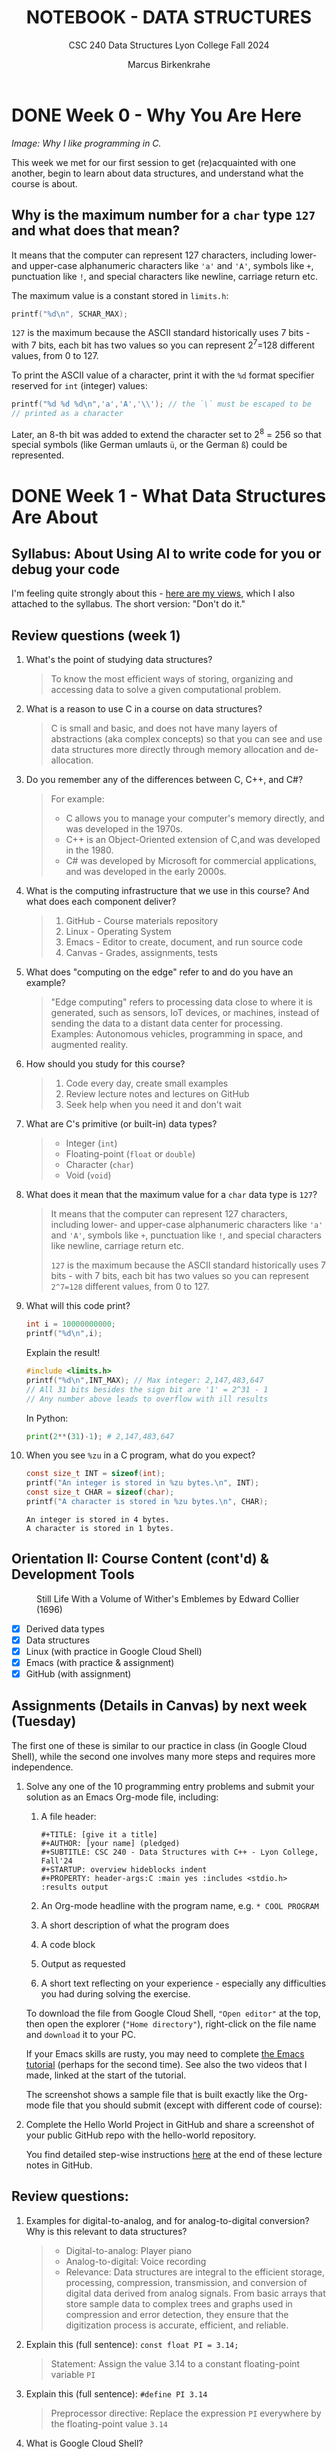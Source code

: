 #+TITLE: NOTEBOOK - DATA STRUCTURES
#+AUTHOR: Marcus Birkenkrahe
#+SUBTITLE: CSC 240 Data Structures Lyon College Fall 2024
#+STARTUP: overview hideblocks indent entitiespretty:
#+PROPERTY: header-args:C :main yes :includes <stdio.h> <stdlib.h> :results output :exports both
* DONE Week 0 - Why You Are Here
#+attr_html: :width 500px:
[[../img/manga1.png]]

/Image: Why I like programming in C./

This week we met for our first session to get (re)acquainted with one
another, begin to learn about data structures, and understand what the
course is about.

** Why is the maximum number for a =char= type =127= and what does that mean?

It means that the computer can represent 127 characters, including
lower- and upper-case alphanumeric characters like ='a'= and ='A'=,
symbols like =+=, punctuation like =!=, and special characters like
newline, carriage return etc.

The maximum value is a constant stored in =limits.h=:
#+begin_src C :includes <float.h> <limits.h> <stdio.h>
  printf("%d\n", SCHAR_MAX);
#+end_src

#+RESULTS:
: 127

=127= is the maximum because the ASCII standard historically uses 7
bits - with 7 bits, each bit has two values so you can represent
2^7=128 different values, from 0 to 127.

To print the ASCII value of a character, print it with the =%d= format
specifier reserved for =int= (integer) values:
#+begin_src C :main yes :includes <stdio.h>
  printf("%d %d %d\n",'a','A','\\'); // the `\` must be escaped to be
  // printed as a character
#+end_src

#+RESULTS:
: 97 65 64

Later, an 8-th bit was added to extend the character set to 2^8 = 256
so that special symbols (like German umlauts =ü=, or the German =ß=) could
be represented.

* DONE Week 1 - What Data Structures Are About
#+attr_html: :width 500px:
[[../img/manga2.png]]

** Syllabus: About Using AI to write code for you or debug your code

I'm feeling quite strongly about this - [[https://github.com/birkenkrahe/org/blob/master/fall24/UsingAItoCode.org][here are my views]], which I
also attached to the syllabus. The short version: "Don't do it."

** Review questions (week 1)

1. What's the point of studying data structures?
   #+begin_quote
   To know the most efficient ways of storing, organizing and
   accessing data to solve a given computational problem.
   #+end_quote
2. What is a reason to use C in a course on data structures?
   #+begin_quote
   C is small and basic, and does not have many layers of abstractions
   (aka complex concepts) so that you can see and use data structures
   more directly through memory allocation and de-allocation.
   #+end_quote
3. Do you remember any of the differences between C, C++, and C#?
   #+begin_quote
   For example:
   - C allows you to manage your computer's memory directly, and was
     developed in the 1970s.
   - C++ is an Object-Oriented extension of C,and was developed in
     the 1980.
   - C# was developed by Microsoft for commercial applications, and
     was developed in the early 2000s.
   #+end_quote
4. What is the computing infrastructure that we use in this course?
   And what does each component deliver?
   #+begin_quote
   1. GitHub - Course materials repository
   2. Linux - Operating System
   3. Emacs - Editor to create, document, and run source code
   4. Canvas - Grades, assignments, tests
   #+end_quote
5. What does "computing on the edge" refer to and do you have an
   example?
   #+begin_quote
   "Edge computing" refers to processing data close to where it is
   generated, such as sensors, IoT devices, or machines, instead of
   sending the data to a distant data center for processing. Examples:
   Autonomous vehicles, programming in space, and augmented reality.
   #+end_quote
6. How should you study for this course?
   #+begin_quote
   1) Code every day, create small examples
   2) Review lecture notes and lectures on GitHub
   3) Seek help when you need it and don't wait
   #+end_quote
7. What are C's primitive (or built-in) data types?
   #+begin_quote
   - Integer (=int=)
   - Floating-point (=float= or =double=)
   - Character (=char=)
   - Void (=void=)
   #+end_quote
8. What does it mean that the maximum value for a =char= data type is =127=?
   #+begin_quote
   It means that the computer can represent 127 characters, including
   lower- and upper-case alphanumeric characters like ='a'= and ='A'=,
   symbols like =+=, punctuation like =!=, and special characters like
   newline, carriage return etc.

   =127= is the maximum because the ASCII standard historically uses 7
   bits - with 7 bits, each bit has two values so you can represent
   =2^7=128= different values, from 0 to 127.
   #+end_quote
9. What will this code print?
   #+begin_src C
     int i = 10000000000;
     printf("%d\n",i);
   #+end_src
   Explain the result!
   #+begin_src C
     #include <limits.h>
     printf("%d\n",INT_MAX); // Max integer: 2,147,483,647
     // All 31 bits besides the sign bit are '1' = 2^31 - 1
     // Any number above leads to overflow with ill results
   #+end_src
   In Python:
   #+begin_src python :results output :session *Python* :python python3 :exports both
     print(2**(31)-1); # 2,147,483,647
   #+end_src
10. When you see =%zu= in a C program, what do you expect?
    #+begin_src C
      const size_t INT = sizeof(int);
      printf("An integer is stored in %zu bytes.\n", INT);
      const size_t CHAR = sizeof(char);
      printf("A character is stored in %zu bytes.\n", CHAR);
    #+end_src

    #+RESULTS:
    : An integer is stored in 4 bytes.
    : A character is stored in 1 bytes.

** Orientation II: Course Content (cont'd) & Development Tools
#+attr_html: :width 600px:
#+CAPTION: Still Life With a Volume of Wither's Emblemes by Edward Collier (1696)
[[../img/tools.png]]

- [X] Derived data types
- [X] Data structures
- [X] Linux (with practice in Google Cloud Shell)
- [X] Emacs (with practice & assignment)
- [X] GitHub (with assignment)

** Assignments (Details in Canvas) by next week (Tuesday)

The first one of these is similar to our practice in class (in Google
Cloud Shell), while the second one involves many more steps and
requires more independence.

1. Solve any one of the 10 programming entry problems and submit your
   solution as an Emacs Org-mode file, including:
   1) A file header:
      #+begin_example
      #+TITLE: [give it a title]
      #+AUTHOR: [your name] (pledged)
      #+SUBTITLE: CSC 240 - Data Structures with C++ - Lyon College, Fall'24
      #+STARTUP: overview hideblocks indent
      #+PROPERTY: header-args:C :main yes :includes <stdio.h> :results output
      #+end_example
   2) An Org-mode headline with the program name, e.g. =* COOL PROGRAM=
   3) A short description of what the program does
   4) A code block
   5) Output as requested
   6) A short text reflecting on your experience - especially any
      difficulties you had during solving the exercise.

   To download the file from Google Cloud Shell, ="Open editor"= at the
   top, then open the explorer (="Home directory"=), right-click on the
   file name and =download= it to your PC.

   If your Emacs skills are rusty, you may need to complete [[https://tinyurl.com/emacs-tutor2][the Emacs
   tutorial]] (perhaps for the second time). See also the two videos
   that I made, linked at the start of the tutorial.

   The screenshot shows a sample file that is built exactly like the
   Org-mode file that you should submit (except with different code of
   course):
   #+attr_html: :width 600px:
   [[../img/sample.png]]

2. Complete the Hello World Project in GitHub and share a screenshot
   of your public GitHub repo with the hello-world repository.

   You find detailed step-wise instructions [[https://github.com/birkenkrahe/alg1/blob/main/org/0_overview.org#github-hello-world-exercise][here]] at the end of these
   lecture notes in GitHub.

** Review questions:

1. Examples for digital-to-analog, and for analog-to-digital
   conversion? Why is this relevant to data structures?
   #+begin_quote
   - Digital-to-analog: Player piano
   - Analog-to-digital: Voice recording
   - Relevance: Data structures are integral to the efficient storage,
     processing, compression, transmission, and conversion of digital
     data derived from analog signals. From basic arrays that store
     sample data to complex trees and graphs used in compression and
     error detection, they ensure that the digitization process is
     accurate, efficient, and reliable.
   #+end_quote
2. Explain this (full sentence): =const float PI = 3.14;=
   #+begin_quote
   Statement: Assign the value 3.14 to a constant floating-point
   variable =PI=
   #+end_quote
3. Explain this (full sentence): =#define PI 3.14=
   #+begin_quote
   Preprocessor directive: Replace the expression =PI= everywhere by the
   floating-point value =3.14=
   #+end_quote
4. What is Google Cloud Shell?
   #+begin_quote
   Google Cloud Shell is a command-line application that gives you
   access to a virtual Ubuntu 22.04 LTS Linux distribution.
   #+end_quote
5. What does the =gdb= debugger allow you to do?
   #+begin_quote
   The =gdb= program allows you to step through your program as it runs,
   and get information about variables and functions.
   #+end_quote
6. What do you need to do to use =gdb=?
   #+begin_quote
   You need to compile the source code with =gcc= and the =-g= flag, for
   example: =gcc main.c -o main -g= generates a debuggable executable
   =main=. Now you can start the debugger with =gdb main=.
   #+end_quote

** Introduction to Data Structures (Lecture) I (handout)

* DONE Week 2 - The Concert in the Egg Begins
#+attr_html: :width 600px:
#+caption: The Concert in the Egg ca. 1550 AD
[[../img/TheConcertInTheEgg.jpg]]

See on [[https://youtu.be/vfUAs7YbxlE?si=Rbw8egV_s_XQ6DGP][YouTube]]: The music in the painting, "Toutes les nuits que sans
vous je me couche" (Every night that I go to bed without you) by
Thomas Crecquillan (1549).

- [X] Setup: Linux server
- [X] Review: Intro to data structures
- [X] Array basics
- [ ] Quiz 2 is live (some missed Quiz 1)
- [ ] Graded: first two assignments
- [ ] Shared: sample solutions [[https://github.com/birkenkrahe/alg1/blob/main/org/alg1_entry_code_solutions.org][for C++]] and [[https://github.com/birkenkrahe/alg1/blob/main/org/alg1_entry_code_solutions_C.org][for C]]
- [ ] Review: Array basics (with practice)
- [ ] Array as data structure (code along lecture)

** Linux server has arrived

- You should have received your VM server address and password

- Start "Remote Desktop Protocol" on your (Windows) PC

- Enter the server name (e.g. =cslinux01.lyon.edu=) => =Connect=

- Login the =Xorg= session with username =firstname.lastname=, pw

- *Do not shut down or log out of the VM but only close the window*

- Currently access only from Lyon 104 but other subnets will be added.

- IT will give me admin access and set VMs to auto-boot soon.

** Review: Introduction to Data Structures I

1) Define "data structure"
   #+begin_quote
   A data structures is a way of organizing and storing data in a
   computer using a programming language.
   #+end_quote
2) Do different programming languages have different data structures?
   #+begin_quote
   Yes, different programming languages have different data
   structures. Some are built in, others have to be user-defined.
   #+end_quote
3) Name at least three different data structures!
   #+begin_quote
   1. Arrays, vectors, matrices
   2. Lists, Dictionaries
   3. Structures, classes
   4. Enumerations, strings
   5. Data frames, tables
   #+end_quote
4) Define "algorithm".
   #+begin_quote
   A step-by-step procedure to solve a problem with or without a
   computer, for example searching, sorting, printing.
   #+end_quote
5) What is the most common data structure in C, Python, R?
   #+begin_quote
   1. C: array
   2. Python: list
   3. R: vector
   #+end_quote

** Introduction to Data Structures (Lecture) II
** Array basics (review)
** On the Programming Assignments
#+attr_html: :width 400px:
#+caption: Portrait de femme au col d'hermine (Olga) - Picasso (1923)
[[../img/picasso.png]]

- This term, I am implementing a new rubric for grading your
  programming assignments. Check it out in the syllabus.

- The core message: complete the assignments on time and to the letter
  to get 100% of the points. Don't, and you lose points.

- For this first assignment, you can fix your mistakes and resubmit
  for full points. Only a handful completed all of the simple tasks.

- Make sure to read the full assignment and satisfy it to the
  letter. In this case, there was a complete sample solution available
  ([[https://github.com/birkenkrahe/alg1/blob/main/org/sample.org][GitHub or raw org]]), and all you had to do was imitate it.

** Review: Intro to data structures / array basics

We'll combine this review with some light coding. Useful also for the
2nd quiz where I've used some of these examples.

- Create an .org file
- Add at the top:
  #+begin_example
  #+property: header-args:C :main yes :includes <stdio.h> :results output
  #+end_example
- Run this line with C-c C-c
- Test it by creating a code block with: <s <TAB>
- In the code block write =printf("Hello, beautiful!");=
- Run this thing: C-c C-c


1. What distinguishes the choice of different data structures?
   #+begin_quote
   - Performance (speed, for example when searching through data)
   - Standardization (adherence to coding and data standards)
   - Portability (ability to run code anywhere)
   #+end_quote

2. You declare an array =A= in =main=. Where is this array stored in
   memory?
   #+begin_quote
   In the stack, because it is a local variable that disappears as
   soon as the =main= function is finished (when =return 0= is reached).
   #+end_quote
   Code example:
   #+begin_src C
     int main(void)
     {
       int A[5]; // array declaration
       return 0;
     }
   #+end_src

   #+RESULTS:

3. Which parts of the memory are read-only?
   #+begin_quote
   The memory sections for =const= "variables", and for machine code.
   #+end_quote
   Code example:
   #+begin_src C :results none
     const float pi = 3.1459; // stored in read-only memory
     pi++;  // pi = pi + 1 - generates error
   #+end_src

4. What is the memory "heap"?
   #+begin_quote
   The heap is memory reserved for "dynamically allocated" variables -
   variables whose memory is determined during run-time rather than
   compile-time. Such memory is allocated using the =malloc= function.
   #+end_quote
   Code example:
   #+begin_src C :includes <stdlib.h> :results none

     int *A = (int*)malloc(5 * sizeof(int)); // Allocate memory for 5 integers
     // You can now assign values to A[0] through A[4]
     free(A); // Free the allocated memory

   #+end_src

5. What are the stages of solving a computational problem?
   #+begin_quote
   1) Understanding the problem
   2) Identify solution (pseudocode)
   3) Identify data structures
   4) Implement solution
   5) Check solution (rinse & repeat if necessary)
   #+end_quote

6. Define "Abstract Data Type" and give at least one example
   #+begin_quote
   An abstract data type is a data structure together with basic
   operations (creation, deletion, insertion, extraction etc.)

   Examples:
   1) user-defined classes (=dog=), methods =doTricks=, =sleep=
   2) built-in arrays with element insertion, extraction
   3) linked lists with item insertion, removal
   #+end_quote

7. How would you declare and initialize an integer array of five
   elements with zero?
   #+begin_src C
     // Explicit initialization
     int A[5]; A[0]=A[1]=A[2]=A[3]=A[4]=0;
     // Implicit initialization
     int B[5] = {0};
     // Loop initialization
     int i; int C[5];
     for (i = 0; i < 5; i++)
       C[i] = 0;
     // Check results
     int j;
     for (j=0;j<5;j++) {
       printf("A[%d]: %d ", j, A[j]);
       printf("B[%d]: %d ", j, B[j]);
       printf("C[%d]: %d \n", j, C[j]);
      }
   #+end_src

   #+RESULTS:
   : A[0]: 0 B[0]: 0 C[0]: 0
   : A[1]: 0 B[1]: 0 C[1]: 0
   : A[2]: 0 B[2]: 0 C[2]: 0
   : A[3]: 0 B[3]: 0 C[3]: 0
   : A[4]: 0 B[4]: 0 C[4]: 0

8. What do you get when you print undeclared array elements?
   #+begin_quote
   You get 'undefined behavior'. Example: change the upper limit of
   the =Check results= loop from =5= to =10=.
   #+end_quote
   #+begin_src C
     // Explicit initialization
     int A[5]; A[0]=A[1]=A[2]=A[3]=A[4]=0;
     // Implicit initialization
     int B[5] = {0};
     // Loop initialization
     int i; int C[5];
     for (i = 0; i < 5; i++)
       C[i] = 0;
     // Check results
     int j;
     for (j=0;j<7;j++) {
       printf("A[%d]: %d ", j, A[j]);
       printf("B[%d]: %d ", j, B[j]);
       printf("C[%d]: %d \n", j, C[j]);
      }
   #+end_src

   #+RESULTS:
   : A[0]: 0 B[0]: 0 C[0]: 0
   : A[1]: 0 B[1]: 0 C[1]: 0
   : A[2]: 0 B[2]: 0 C[2]: 0
   : A[3]: 0 B[3]: 0 C[3]: 0
   : A[4]: 0 B[4]: 0 C[4]: 0
   : A[5]: 0 B[5]: 0 C[5]: 0
   : A[6]: -1412640919 B[6]: -1075053569 C[6]: -1533928960
9. When is the length of an array determined?
   #+begin_quote
   When the length of an array is determined depends on type of array:
   if it is a regular array, it is determined at compile time and
   cannot be changed when the program is run. If it is a
   variable-length array, or if it is a dynamically allocated array,
   its length is determined when the program is run ("at run-time").
   #+end_quote

10. When would it be useful to determine the length of an array when
    the program is running?
    #+begin_quote
    For example when the size of the data is user-driven: if a user
    specifies how many numbers they want to input, the array size must
    be determined based on their input.
    #+end_quote
    Code example for a variable-length based array:
    #+begin_src C :tangle main.c

      int n; // user-defined array length
      scanf("%d",&n); // get the length n from keyboard
      int A[n]; // Variable-Length Array
      int i;
      for(i=0;i<n;i++) {
        A[i]=i*i;  // assign value
        printf("%d ",A[i]); // print value
       }
    #+end_src

    #+RESULTS:

    Run tangled source code file:
    #+begin_src bash :results output
      gcc main.c -o main
      echo 10 | ./main
    #+end_src

    #+RESULTS:
    : 0 1 4 9 16 25 36 49 64 81

* DONE Week 3 - Array Basics
#+attr_html: :width 600px:
#+caption: M C Escher (geese)
[[../img/escher1.jpg]]

- [X] Quiz 2 to be completed (Fri 6 Sep)
- [X] Two new programming assignments (Tue 10 Sep)
- [X] If you're stumped - contact me

** Reviewing the Array Basics Review

1. If =A= is an array, what is =&A=?
   #+begin_quote
   If =A= is an array, then =&A= is the address of =A[0]=, the first element
   of =A=.
   #+end_quote
   #+begin_src C
     int A[2] = {100,200}; // declare & initialize array of two elements
     printf("%p\n%p", &A, &A[0]); // print address-of-A and address-of-A[0]
   #+end_src

   #+RESULTS:
   : 0x7ffcd3c67d20
   : 0x7ffcd3c67d20

2. How is the memory of an array organized?
   #+begin_quote
   The memory of an array is contiguous in memory, that is that the
   memory cells that hold array values are placed next to one another
   (this is the basis of *pointer arithmetic*). For a 2-dim array (aka
   matrix), the elements are stored in row-wise fashion.
   #+end_quote
   #+begin_src C
     int A[2][2] = {{1,2},{3,4}};
     printf("%p %p %p %p\n",       // print addresses as hexadecimals
            &A[0][0], &A[0][1],
            &A[1][0], &A[1][1]);
     printf("%d %d %d %d\n",       // print addresses as decimals
            &A[0][0], &A[0][1],
            &A[1][0], &A[1][1]);
   #+end_src

3. What's pointer arithmetic?
   #+begin_quote
   Arithmetic with memory positions. If =p= is an integer pointer, then
   =*(p + 1)= moves the pointer =p= by =1= integer (4 bytes), e.g. from
   memory position 100 to 104, because =sizeof(int)= is 4 bytes.
   #+end_quote

4. What's a variable-length array?
   #+begin_quote
   An array whose length is determined at run-time. It cannot be
   initialized in the source code, only declared, and its length comes
   from the user when the program runs.
   #+end_quote

5. What does =:main no= mean as a header argument?
   #+begin_quote
   It does not add =int main(void) { ... return 0; }= to the source
   code.
   #+end_quote

6. What does =:includes <limits.h>= mean as a header argument?
   #+begin_quote
   It adds =#include <limits.h>= to the C source code at the top.
   #+end_quote

7. In Linux, how can you find out how much memory is available?
   #+begin_src bash :results output :exports both
     free -h  # give me the free memory for humans
   #+end_src

   #+RESULTS:
   :                total        used        free      shared  buff/cache   available
   : Mem:           7.5Gi       2.3Gi       756Mi       617Mi       4.5Gi       4.3Gi
   : Swap:          2.0Gi          0B       2.0Gi

8. What is =bash=? What does it do?
   #+begin_quote
   =bash(1)= is a Linux shell program. It allows you to run other
   programs like =gcc= or =echo= or =free=. 'Run X on the shell/in the
   terminal' means 'let =bash= run it'. Some commands, like =cd=
   #+end_quote
   Example:
   #+begin_src bash :results output
     gcc --version
   #+end_src

9. What does "piping input into =main=" mean? Example?
   #+begin_quote
   It's a way of passing output from one program to another
   program. Example: in the command =echo 10 | ./main=, the number 10 is
   passed to a program called =main=. If =main= cannot use the number,
   it is simply ignored by =main=.
   #+end_quote

   An example that only works if you have a =main.c= program that takes
   the number =10= as a keyboard input:
   #+begin_src bash
     gcc main.c -o main
     echo 10 | ./main
   #+end_src

   #+RESULTS:
   : 0 1 4 9 16 25 36 49 64 81

10. What's wrong with this header argument?
    #+begin_example
    #+PROPERTY: header-args:C :main yes :includes <stdio.h> results: output
    #+end_example
    Answer: The =results= argument needs a colon in front of it:
    #+begin_example
  #+PROPERTY: header-args:C :main yes :includes <stdio.h> :results output
  #+end_example


** Arrays as data structures (handout)
#+attr_html: :width 600px:
#+caption: M C Escher (birds)
[[../img/escher.jpg]]

* DONE Week 4 - VLAs, Macros, Arrays
#+attr_html: :width 300px:
#+caption: M C Escher (crystal ball)
[[../img/escher.gif]]

- [X] Emacs tip of the day: creating more than one window (C-x 5 2)
- [X] Video + solution "Sample Array Operations" assignment
- [X] 2 more programming assignments for arrays
- [X] Continue with the "reverse array elements" program ([[file:2_arrays_codealong.org][code along]])
- [X] Quiz 3 is live
- [X] Learn different ways to compile and run a source code file
- [X] Learn Variable-Length Arrays (VLAs) for dynamic allocation
- [X] Learn parameter macros

** Programming assignments and sample solutions

Please let me know how to make these videos better (if you have an
idea, and if you don't, just give me some general feedback).

Use my sample solution to create your own solution if you like and
submit it late for at most 50% of the points, but make sure that you
don't copy and paste but write all code by hand and understand it.

* DONE Week 5 - Diligence and Debugging
#+attr_html: :width 600px:
[[../img/coach.png]]

- [X] Assignment 3 + 4 review
- [X] Assignment 5 preview
- [X] Review (and quiz 4 preview)
- [X] Using the =gdb= debugger
- [X] Three simple practice exercises
- [ ] Functions & Recursion

** Assignment 3 review - A sermon, code, questions, and some answers
#+attr_html: :width 600px:
[[../img/submission3.png]]

For this assignment, I will waive the 50% rule for late
submissions. If you submit a correct version within 1-2 weeks you can
still get full points.

The complete problem & sample solution file is on GitHub:
[[https://tinyurl.com/simple-array-operations-org][tinyurl.com/simple-array-operations-org]] - the video is on YouTube:
http://www.youtube.com/@LiterateProgramming

*** A look at a sad,sad gradebook (snapshot, Sat 14-Sep)
#+attr_html: :height 500px:
[[../img/grades.png]]

**** Data science people: Plot it using R!

#+begin_src R :file ../img/grades.png :session *R* :results file graphics output :exports both
  grades <- c(0.,7.62,30.16,30.16,32.59,45.24,45.56,53.02,
              59.26,62.22,63.17,65.4,76.19,98.33,98.41,98.89)
  hist(grades, xlab="Grades [%]", main="Total grades CSC 240 (14-Sep-2024)");
  abline(v=mean(grades),col="red",lwd=2)
#+end_src

#+RESULTS:
[[file:../img/grades.png]]


*** Did anyone do well?
#+begin_quote
- Only one student (Austin) received a grade for a complete & correct
  submission.
- Everyone else either did not submit (0 points) or received feedback
  and was asked to resubmit within 1-2 weeks for full points.
- If you did not submit (and have no accommodations), you get at most
  50% (so it's worth submitting even if you have very little).
- If you have accommodations, you've got an extra week (you might have
  to remind me).
#+end_quote

*** Why can't we just submit the code?
#+begin_quote
You know the answer: I want you to engage not just with solving the
problem, which is often very simple, but with the infrastructure, with
the class material, and with your own problem solving abilities (or
lack thereof). The raw code is something AI can produce already.

Another reason: Your code is buggy. Do you really mean for me to run
your code, fix your errors, etc. Would that irritate or interest you
if you were me? I believe I can spend my time a lot more useful than
that. Time-wise, checking a submission & fixing & giving feedback
takes no less than 15 minutes, which would be four hours per
programming assignment for this class only, or 8 hours for two weekly
assignment = one whole work day.
#+end_quote


*** What areas of improvement were there this time?

1) Submission contains only the code and some accidental output.

2) The test case, which must be reproduced to the letter, is missing.

3) The reflection comes at the end and appears perfunctory.

4) The solution path is missing (usually at the start).

5) The document contains no structural elements (like headlines).

6) The code shows no indentation, and is hard to read (use C-M-\)

7) The =main= and =include= commands are already in the header but they
   are repeated.

8) The program is missing a header - not explicitly asked for but
   important: do you really want to have to read the code/comments to
   find out what this program does?

9) The shell code block is missing the =:results output= header.

10) Using different loop variables though there is only one type of
    loop (over the elements of the array).

11) The Org-mode file meta data at the top of the file are
    malformatted: for example `#+title` is just text - the keyword is
    =#+title:=, and `#+` on its own achieves nothing.

12) The documentation is not to be hidden after C comments `//` or
    `#+` or in a separate text file but in (ideally ahead of) the
    code.

All of this is perfectly clear in any of my lecture of practice files.


*** What happens if I always submit correct code but don't respect the instructions?
#+begin_quote
You know the answer: If I don't get a resubmission, you will be judged
according to the rubric. Data structures is not an introductory course
for people who want to see if programming is for them. It's a serious,
difficult collection of topics that you need to master on your way
towards becoming a computer or data science *professional*.
#+end_quote

** Which rubric?
#+attr_html: :width 600px:
[[../img/rubric.png]]


*** Is there no other way?
#+begin_quote
Not at Lyon. You can probably create a brilliant career for yourself
studying hard and with great discipline, on your own, with mostly free
resources, spending time rather than money - I've done it myself, but
currently you're on a different path, and why not make the best of it?
#+end_quote


*** What if I just didn't have enough time but wanted to submit what I had?
#+begin_quote
That's perfectly fine if you respond to my feedback within a
reasonable amount of time (1-2 weeks) and resubmit with fixes. I am
easy in that I will still give you full points for applying yourself -
but just trying is no longer enough.
#+end_quote


*** Why do students not respect instructions for submission?

- This is what ChatGPT has to say what the resons could be why some,
  not all students systematically ignore my instructions:
  #+begin_quote

There are several potential reasons why students might systematically
ignore submission instructions:

1. *Lack of Clarity or Understanding*: Students may not fully understand
   the instructions due to unclear language or insufficient
   examples. If instructions are ambiguous or overly complex, students
   may misinterpret them.

2. *Overwhelming Details*: When submission instructions contain too many
   steps or technical details, students may feel overwhelmed and skip
   parts they consider less important.

3. *Lack of Emphasis on Consequences*: If students don't perceive clear
   consequences for failing to follow submission guidelines, they may
   not see the value in adhering to them strictly.

4. *Time Management Issues*: In a rush to meet deadlines, students may
   prioritize completing the task itself over ensuring the submission
   follows the format exactly.

5. *Lack of Familiarity with Tools*: Students unfamiliar with tools like
   Org-mode or Emacs may struggle with those aspects of the submission
   process, especially if they haven’t had enough practice or
   guidance.

6. *Technical Difficulties*: Issues such as trouble with software setup,
   tangling files, or file submission platforms might lead students to
   avoid following the specific instructions.

7. *Perception of Redundancy*: Students may see submission instructions
   as bureaucratic or unnecessary if they believe the core task
   (solving the problem) is more important than the format in which
   it's submitted.

8. *Disregard for Attention to Detail*: Some students may not yet
   appreciate the importance of attention to detail, particularly in
   fields like computer science, where strict adherence to
   instructions is often essential.

9. *Inadequate Feedback*: If students previously ignored submission
   instructions without receiving specific feedback about that, they
   may not realize it's a problem.

10. *Language Barriers*: For students for whom the language of
    instruction is not their first language, submission instructions
    might be harder to grasp, particularly if there’s jargon or
    technical language involved.

Understanding these reasons can help instructors adjust their
approach—whether by simplifying instructions, providing more training
on tools, or emphasizing the importance of submission formatting.
  #+end_quote

Short summary:

| ISSUE                  | ACTION                                                  |
|------------------------+---------------------------------------------------------|
| *Lack of clarity*        | Ask! Let me know if anything is unclear                 |
| *Overwhelming detail*    | Translate instructions for yourself                     |
| *Lack of consequences*   | You must resubmit until you have fixed your submission  |
| *Time management*        | Start early, program a little daily, ask for help       |
| *Unfamiliar tools*       | Go through the Emacs tutorial. Code along my videos.    |
| *Technical issues*       | Practice more and/or install tools on your laptop       |
| *Format unimportant*     | Just believe me when I say it's important               |
| *No attention to detail* | Switch off distractions and focus on the details        |
| *Inadequate feedback*    | You should have had message(s) from me about this       |
| *Language barrier*       | Again: ask me, or ask other students, and learn         |

Short response:

1. Suck it up!
2. It's for your own good!
3. No pain, no gain!

*** What else will you do to help us?
#+begin_quote
- I will make a video of my sample solution, which you can use to
  improve your game, identify your mistakes, and help me make better
  videos.

- I will continue to give you detailed feedback so that you can fix
  your errors. I usually "reassign" the assignment without giving 0
  points. In this way your grade does not suffer but if I don't get a
  resubmission within 1-2 weeks, I will give you partial points (50%).

- Talk to me if you're unhappy about this and we can try to find a
  solution that satisfies both my and your needs!
#+end_quote
*** Any questions?

You must learn to ask questions, ideally in the class: most problems
that I've encountered are shared among students. Help others and they
will help you!

** Assignment 4 review
#+attr_html: :width 600px:
[[../img/submission3.png]]

For this assignment, I will waive the 50% rule for late
submissions. If you submit a correct version within 1-2 weeks you can
still get full points.

The complete problem & sample solution file is on GitHub:
[[https://tinyurl.com/array-temperature-analysis-org][tinyurl.com/array-temperature-analysis-org]] - a short video (v1 only)
is on YouTube: http://www.youtube.com/@LiterateProgramming

Nothing new - almost everybody made the same mistakes (3/9 submissions
got full points). I noticed that many of you seem to submit 5 minutes
before the deadline. That's not leaving yourself enough time for
something that requires a lot of diligence.

** Review: VLA, Macros & Quiz 4 Preview

1. How would you compute the course average using VLAs in C! Here are
   the grades for you to copy: [[https://tinyurl.com/grades-fall24][tinyurl.com/grades-fall24]]

   #+begin_src bash :results output :exports both
     echo 7.62 30.16 30.16 32.59 45.24 45.56 53.02 59.26\
          62.22 63.17 65.4 76.19 98.33 98.41 98.89 > ../data/grades
     cat ../data/grades
   #+end_src

   #+RESULTS:
   : 7.62 30.16 30.16 32.59 45.24 45.56 53.02 59.26 62.22 63.17 65.4 76.19 98.33 98.41 98.89

   This is really easy in R:
   #+begin_src R :session *R* :results output :exports both
     df <- read.csv("https://tinyurl.com/grades-fall24",sep=" ",header=FALSE)
     df
     mean(read.csv("https://tinyurl.com/grades-fall24",sep=" ",header=FALSE))
   #+end_src

   #+name: grades
   #+begin_src C :tangle main.c
     int i, n;
     float grades[n], sum=0.;
     scanf("%d",&n);
     for (int i=0;i<n;i++) {
       scanf("%f",&grades[i]);
       printf("%g ",grades[i]);
       sum+=grades[i];
      }
     printf("\nAverage = %g\n",sum/n);
   #+end_src

   #+RESULTS: grades
   : 7.63359e-33 4.56655e-41 7.63176e-33 4.56655e-41 1.26117e-44 1.4013e-45 7.6324e-33 4.56655e-41 0 0 0 4.56655e-41 0 0 0 4.59121e-41 -nan 0 7.64256e-33 4.56655e-41 7.63921e-33 4.56655e-41 7.81411e-33 4.56655e-41 7.64256e-33 4.56655e-41 7.63377e-33 4.56655e-41 7.81625e-33 4.56655e-41 7.63752e-33 4.56655e-41 7.63979e-33 4.56655e-41 0 0 7.63856e-33 4.56655e-41 1.82169e-44 0 7.63176e-33 4.56655e-41 7.51747e-33 4.56655e-41 3.31953e+15 3.06296e-41 3.32257e+15 3.06296e-41 7.8121e-33 4.56655e-41 7.69459e-33 4.56655e-41 1.4013e-45 0 0 0 7.63921e-33 4.56655e-41 7.71997e-33 4.56655e-41 1.73856e-30 4.59121e-41 1.73861e-30 4.59121e-41 1.4013e-45 0 1.73863e-30 4.59121e-41 3.31953e+15 3.06296e-41 7.70328e-33 4.56655e-41 0 0 3.32257e+15 3.06296e-41 1.73864e-30 4.59121e-41 0 0 7.8156e-33 4.56655e-41 7.52299e-33 4.56655e-41 7.65562e-33 4.56655e-41 0 0 7.81527e-33 4.56655e-41 7.81657e-33 4.56655e-41 1.4013e-45 4.59121e-41 1.13001e-41 9.18341e-41 1.73844e-30 4.59121e-41 -0.0113305 2.36539e-42 0 0 0 0 0 0 1.82357e-30 4.59121e-41 0 4.48416e-44 0 0 0 0 1.25556e-42 1.25556e-42 1.4013e-45 0 1.02539e-36 1.4013e-45 0 0 1.25556e-42 1.25556e-42 1.25556e-42 1.25556e-42 1.25556e-42 1.25556e-42 0 0 0 0 0 0 0 0 0 0 0 0 3.57331e-43 3.57331e-43 0 0 1.59329e-10 1.59329e-10 1.59329e-10 1.59329e-10 4.87652e-42 0 0 0 1.34525e-43 0 0 0 1.4013e-45 0 0 0 0 0 0 0 0 0 0 0 0 0 0 0 0 0 0 0 0 0 0 0 0 0 0 0 0 0 0 0 0 0 0 0 0 0 4.59177e-41 0 8.26519e-40 0 1.14794e-41 0 1.10203e-39 0 4.59177e-41 0 8.26519e-40 0 1.12104e-44 0 8.96831e-44 0 5.60519e-45 0 8.96831e-44 0 1.68156e-44 0 2.8026e-45 0 1.96182e-44 -0 0 0 0 0 0 0 0 0 0 0 0 0 0 0 0 0 0 0 0 0 0 0 7.73849e-33 4.56655e-41 1.82169e-44 0 1.4013e-45 0 1.4013e-45 0 1.4013e-45 0 3.31834e+15 3.06296e-41 7.73235e-33 4.56655e-41 2.84744e-42
   : Average = -nan

   #+begin_src bash :results output :exports both
     gcc main.c -o main && echo "16 0. 7.62 30.16 30.16 32.59 45.24 45.56
     53.02 59.26 62.22 63.17 65.4 76.19 98.33 98.41 98.89" | ./main
   #+end_src

   #+RESULTS:
   : 0 7.62 30.16 30.16 32.59 45.24 45.56 53.02 59.26 62.22 63.17 65.4 76.19 98.33 98.41 98.89
   : Average = 54.1387

   You can also get this from the URL with =wget=:
   #+begin_src bash :results output :exports both
     echo 16 > grades2
     wget -q -O - https://tinyurl.com/grades-fall24 >> grades2
     cat grades2
   #+end_src

   #+RESULTS:
   : 16
   : 7.62 30.16 30.16 32.59 45.24 45.56 53.02 59.26 62.22 63.17 65.4 76.19 98.33 98.41 98.89

   Now you can redirect the file =grades2= into the executable =./main=
   #+begin_src bash :results output :exports both
     gcc main.c -o main && ./main < grades2
   #+end_src

   #+RESULTS:
   : 7.62 30.16 30.16 32.59 45.24 45.56 53.02 59.26 62.22 63.17 65.4 76.19 98.33 98.41 98.89 4.55926e-41
   : Average = 54.1387

   Incidentally, you can do this also in the Org-mode code block using
   the header argument =:cmdline < grades2=, and then you don't have to
   tangle the source code:
   #+begin_src C :cmdline < grades2
     int i, n;
     float grades[n], sum=0.;
     scanf("%d",&n);
     for (int i=0;i<n;i++) {
       scanf("%f",&grades[i]);
       printf("%g ",grades[i]);
       sum+=grades[i];
      }
     printf("\nAverage = %g\n",sum/n);
   #+end_src

   #+RESULTS:
   : 7.62 30.16 30.16 32.59 45.24 45.56 53.02 59.26 62.22 63.17 65.4 76.19 98.33 98.41 98.89 4.59149e-41
   : Average = 54.1387

   In future assignments with user input, you can pick your poison -
   =bash= code block input with pipe command, or =cmdline= file input.

2. What constraints are place on VLA declaration?

   #+begin_quote
   Variable-length arrays get their length at run-time so they cannot
   be initialized at compile-time.
   #+end_quote

3. In an array =a[10]=, what is the difference between =sizeof(a[0])= and
   =sizeof(a[10])=, and how would you show this?

   #+begin_src C
     int a[10]={0};
     printf("Size of a[0] = %zu\nSize of a[10] = %zu\n",
            sizeof(a[0]),       sizeof(a[10]));
   #+end_src

   #+RESULTS:
   : Size of a[0] = 4
   : Size of a[10] = 4

4. How would you convert the following selection statement into a
   parameter macro?

   #+begin_example C
   if (x < y)
      x
   else
      y
   #+end_example
   #+begin_src C
     #define MIN(x,y) ((x)<(y)?(x):(y))

     int x = 100, y = 200;
     printf("min(%d,%d) = %d", x,y,MIN(x,y));
   #+end_src

   #+RESULTS:
   : min(100,200) = 100

5. What if you were tired of writing =sizeof(a)/sizeof(a[10])= - could
   you write it as a parameter macro?

   #+begin_src C
     #define LEN(a) sizeof(a)/sizeof(a[10])

     int a[10];
     printf("Length of array: %zu\n", LEN(a));
   #+end_src

   #+RESULTS:
   : Length of array: 10

6. What if you don't want to use =0= and =1= for =false= and =true=?
   #+begin_quote
   If you want to use =true= and =false=, =#include <stdbool.h>=. Now you
   can declare a =bool= data type.
   #+end_quote

   Example:
   #+begin_src C
     #include <stdbool.h>

     bool beauty = true;
     bool ugly = false;

     printf("If beautiful equations are %s,\nthen ugly equations are %s.\n",
            beauty ? "true" : "false",
            ugly   ? "true" : "false");
   #+end_src

   #+RESULTS:
   : If beautiful equations are true,
   : then ugly equations are false.

7. When using AI to help you solve an assignment, what must you do?
   #+begin_quote
   When using AI assistance in any way, I suggest you mention in your
   solution that, and how, you made use of it (and if it helped you).
   #+end_quote

** Using the C debugger =gdb=
#+attr_html: :width 400px:
[[../img/pythontutor.png]]

- Get the raw file from tinyurl.com/repdigit-c on the shell (=M-x shell=
  #+begin_src bash :results output :exports both
    wget -O repdigit.c tinyurl.com/repdigit-c
    ls -l repdigit.c
  #+end_src

  #+RESULTS:
  : -rw-rw-r-- 1 marcus marcus 885 Sep 19 09:45 repdigit.c

- Open the source code file with =M-x global-linum-mode=

- Split the screen into shell and source code file:
  #+attr_html: :width 500px:
  [[../img/repdigit2.png]]

- Compile the file with the =-g= flag:
  #+begin_src bash :results output :exports both
    gcc repdigit.c -o rep -g
    ls -l rep
  #+end_src

  #+RESULTS:
  : -rwxrwxr-x 1 marcus marcus 17384 Sep 19 09:45 rep

- Run it through the =gdb= debugger with: =gdb rep=

- Commands to try in =gdb=:
  #+begin_example
  (gdb) run
  (gdb) help
  (gdb) info locals
  (gdb) break 23
  (gdb) step
  (gdb) print n
  (gdb) continue
  #+end_example

- Compare with =pythontutor.com=:
  1) Choose =C=
  2) Paste =repdigit.c= into editor
  3) Visualize execution
  4) Step through program with =Next=

** Three practice exercises (popquiz)
#+attr_html: :width 400px:
[[../img/practice.png]]

Solve these exercise in class and upload your results for bonus
points to Canvas:

- Boolean array declaration
- Array of Fibonacci numbers
- Initialize and print matrix

  Solutions to the exercises are in GitHub in the PDF directory.

* DONE Week 6 - Function Prototypes and Parameters
#+attr_html: :width 600px:
[[../img/four-monks-by-rinaldi-9696.jpg]]

/Image: Four monks by Claudio Rinaldi (1852-1909). (Dorotheum, Munich)/

Topics:
- [X] Warm-up program
- [X] Function prototypes [assignment 6]
- [X] Arguments vs. Parameters
- [X] Passing arrays (by reference [assignment 7]
- [ ] Compound literals
- [ ] Return and exit
- [ ] Recursion
- [ ] Quicksort algorithm

Every topic will generate 1 home programming assignment!

Only 2 assignments per week will be mandatory, the others: bonus!
- Turn warmup program into program with 3 functions
- Write function headers for functions seen in class

** Results: Quiz 3 + 4
#+attr_html: :width 600px:
[[../img/quiz3.png]]

Quiz 3

#+attr_html: :width 600px:
[[../img/quiz4.png]]

Quiz 4

- Good: Almost everybody turns in the quiz on time!
- Good: Consistent performance (one outlier only)
- OK: Average time 12-17 minutes (one extreme outlier)

** Results: Programming assignment
#+attr_html: :width 600px:
#+Caption: Detail from Raphael, The School of Athens (1511)
[[../img/perplexity.jpg]]

- No update for the last two assignments yet: *If you haven't
  resubmitted yet and are at a loss: contact me!* (You got till Friday)

- Some have mended their submission ways as discussed

- Some have not (why? Time? Reassignment = rehabilitation)

- More than 40% have not submitted at all (why? Time?)

- *Submit what you have before the deadline to get a 2nd chance*!

- If you like watch my 30 minute solution video (new style) - 5 views

** Function prototypes, arguments vs. parameters
#+attr_html: :width 700px:
[[../img/basic.png]]

[[https://chat.google.com/room/AAAAcFTK-VI/4EFCXSCUCCY/4EFCXSCUCCY?cls=10][*YOU MUST ADDRESS YOUR C BASICS WEAKNESSES NOW*]]

("... or forever hold your peace").

** Review (Function prototypes)

1. What's the purpose of a function prototype?
   #+begin_quote
   The purpose of a function prototype is to declare a function to the
   compiler by declaring the header (return type, name, parameters)
   without the implementation (the function body).
   #+end_quote

2. What's a function definition?
   #+begin_quote
   A function definition is a fully implemented function, including a
   header (return type, name, parameters), and a body (code to be
   executed when the function is called).
   #+end_quote

3. Where can you define a function in a C program?
   #+begin_quote
   - If you declared its prototype before =main=, the function can be
     defined anywhere.
   - If you did not declare a prototype, the function must be defined
     before or inside the =main= function.
   #+end_quote

4. The function is defined as =void f(int a, int b)=. Can the function
   prototype be declared like this?
   #+begin_src C
     void f(int, int);
   #+end_src

   #+begin_quote
   Yes. The prototype declaration does not need to contain parameters,
   only parameter data types.
   #+end_quote

5. Can a =void= function have a =return= command?
   #+begin_quote
   No. If it's a =void= function that means that it returns nothing. A
   =return 0;= command will compile but generate a warning.
   #+end_quote

   #+begin_src C :return none
     void hello(void)
     {
       printf("hello");
       return 0;
     }
   #+end_src

   #+RESULTS:

6. How should you call a function with a =void= parameter list?
   #+begin_quote
   If it has a =void= or empty =()= parameter list, it is called without
   arguments.
   #+end_quote

   #+begin_src C :main no
     // function definition
     void hello(void)
     {
       printf("hello");
     }
     // main program
     int main (void)
     {
       hello();
       return 0;
     }
   #+end_src

   #+RESULTS:
   : hello

7. Will the following code compile?

   #+begin_src C :main no :return none
     // prototype
     void f(int a);
     // main program
     int main (void)
     {
       float b;
       f(b);
       return 0;
     }
     // function definition
     void f(int a) {}
   #+end_src

8. What does "passing arguments by value" mean?
   #+begin_quote
   "Passing arguments by value" means that arguments after a function
   call are copied so that the original arguments are not changed.
   #+end_quote

9. What do you need to change when your code block has a =main=?
   #+begin_quote
   You need to set the header argument =:main= to the value =no=.
   #+end_quote

10. How can you "break" a function without violating Syntax rules?
    #+begin_quote
    - Mismatched =return= type between declaration and =return= argument
    - Mismatched =return= type between declaration and definition
    - Missing =return= command though a =return= type is declared
    - Argument mismatch
    - Modifying =const= parameters inside the function
    #+end_quote

* DONE Week 7 - Pass-by-value, pass-by-reference, pointers
#+attr_html: :width 400px:
[[../img/podcasters.png]]

Announcements:
- [X] *New!* 12-minute podcast on "C Arrays" (see [[https://chat.google.com/room/AAAAcFTK-VI/_Kwvf0bBml8/_Kwvf0bBml8?cls=10][chat]]) - let me know
  what you think! I've already turned "C Functions" into a podcast -
  fun review!

- [X] *New!* 6-minutes podcast on "C functions (see [[https://chat.google.com/room/AAAAcFTK-VI/UifqRr1crOI/UifqRr1crOI?cls=10][chat]]) - let me know
  what you think! (Based on a 46p. script)

- [X] *Poll!* Who has got *WSL* (Windows Subsystem Linux) on his Windows
  PC? Enrol my help to do this (same environment as in class)!

Next topics:
- [X] Passing by reference
- [X] Multi-dimensional arrays
- [ ] Compound literals
- [ ] Return and exit
- [ ] Recursion
- [ ] Quicksort algorithm

** Programming assignments are getting better!

- R code chunk (if you like how this looks, get into data science!)
  #+begin_src R :file ../img/gradesDensity.png :session *R* :results file graphics output :exports both
    grades1 <- c(0.,7.62,30.16,30.16,32.59,45.24,45.56,53.02,
                 59.26,62.22,63.17,65.4,76.19,98.33,98.41,98.89)
    grades2 <- c(20.56,35.42,42.78,48.75,52.78,57.5,69.86,70.42,
                 75.,76.11,81.53,83.19,86.39,91.25,98.47,104.29)

    ## Get the common x and y limits
    xlim <- range(c(grades1, grades2))
    ylim <- range(c(density(grades1)$y, density(grades2)$y))

    ## First plot with specified xlim and ylim
    plot(density(grades1), lwd=2, col="red",
         xlab="", ylab="", main="", xlim=xlim, ylim=ylim, yaxt="n")

    ## Overlay the second plot with the same xlim and ylim
    par(new=TRUE)
    plot(density(grades2), lwd=2, col="blue",
         xlab="Grades [%]", main="Total grades CSC 240",
         xlim=xlim, ylim=ylim, yaxt="n")

    ## Add mean lines for grades1
    abline(v=mean(grades1), col="red", lwd=2)

    ## Add mean lines for grades2
    abline(v=mean(grades2), col="blue", lwd=2)

    ## add a legend
    legend("topleft", legend=c("14-Sep", "30-Sep"),
           col=c("red", "blue"), lwd=2)
  #+end_src

  #+RESULTS:
  [[file:../img/gradesDensity.png]]

- Many of you still have not submitted assignment 2 (= *low hanging fruit*).

- Some of you have not submitted the last 2-3 assignments (*see me!!!*).

- Some of you are still struggling with *sticking to instructions*.

- From now on I will grade what you submit *as I see it*.

- Late submissions will get *at most 50%* of the available points.

- *Late submissions for mid-term must be submitted by 12 pm on 8 Oct*

- You can always send me your solution for comment before submitting.

- Use "Hurkle-Durkle-Day" weekend to *improve your grade & skills*.

- Extended deadline for assignments 6 + 7 is *Mon 7 October (11:59pm)*

- I will video my sample solutions & create a podcast on them.

** Review (Passing by value, passing arrays)

1. What should be included in a function documentation header?
   #+begin_quote
   Name, purpose, return type, parameters, edge cases/use.
   #+end_quote
   Example:
   #+begin_example C
   // Name: power
   // Purpose: Compute power of an integer
   // Returns: integer = n-th power of integer x
   // Params: integer (base) x, integer (power) n
   #+end_example

2. What does "passing an array by reference" mean?
   #+begin_quote
   Array arguments are inherently passed by reference.

   Instead of passing a copy of the array, a pointer to the first
   element of the array is passed to the function.
   #+end_quote

3. Do changes made to the array elements inside the function affect
   the original array in the calling function?
   #+begin_quote
   Yes, any changes made to the array elements inside the function
   affect the original array:

   1. When an array is passed to a function, it "decays" into a
      pointer to its first element - only the address of that element
      is received.
   2. Modifications to the array elements change the original array,
      since no copy was made and the pointer operates on the original.
   #+end_quote

4. How does the function call to pass an array =a[10]= look like?
   #+begin_example C
     int a[10]; // array declaration
     f(a,10);  // function call
   #+end_example

5. Show this with a short example including =main= and a function!
   1) Prototye =void= function =foo= with array parameter
   2) In =main=: Define 1-dimensional array =bar[2]= and init to ={0}=
   3) In =main=: Print array elements
   4) In =main=: Call function on array
   5) In (=void=) function: change elements in array to ={1}=
   6) In main: Print array elements

   Solution:
   #+begin_src C
     void foo(int [], int); // 1

     int main(void)
     {
       int bar[2]={0}; // 2
       printf("%d %d\n",bar[0],bar[1]); // 3
       foo(bar,2); // 4
       printf("%d %d\n",bar[0],bar[1]); // 5
       return 0;
     }

     void foo(int a[], int n)
     {
       a[0] = a[1] = 1;  // 4
     }
   #+end_src

   #+RESULTS:
   : 0 0
   : 1 1

** Review (Passing by value vs. reference)

1. In the =decompose= program, we split a =float= into an =int= and another
   =float= - which format specifiers are used to print these?
   #+begin_src C
     float x = 3.14159;
     float frac_part;
     int int_part;

     // split x
     int_part = (int) x;
     frac_part = x - int_part;

     // print results
     printf("x = %g, i: %d, d: %g\n", x, int_part, frac_part);
   #+end_src

   #+RESULTS:
   : x = 3.14159, i: 3, d: 0.14159

2. What if we wanted to split a =double= floating-point instead?
   #+begin_src C
     double x = 3.141592653589793;
     double frac_part;
     long int_part;

     // split x
     int_part = (long) x;
     frac_part = x - int_part;

     // print results
     printf("x = %.15f, i: %ld, d: %.15f\n", x, int_part, frac_part);
   #+end_src

   #+RESULTS:
   : x = 3.141592653589793, i: 3, d: 0.141592653589793

3. If =*p= is a pointer to =&i=, the address of the =int= variable =i=, what
   are the following variables, and are they even allowed?
   #+begin_example C
    &(*p)
    *(&i)
    *(&(*p))
    &(*(&i))
   #+end_example

   #+begin_src C
     int  i = 100; // integer
     int* p = &i; // pointer to integer

     // integer, address-of integer, pointer
     printf("i        = %d, &i       = %d, p = %d\n", i, &i, p);

     // dereferenced pointer, address-of dereferenced pointer
     printf("*p       = %d, &(*p)    = %d\n", *p, &(*p));

     // deferenced reference/address-of integer (value)
     printf("*(&i)    = %d\n", *(&i));

     // dereferenced address-of dereferenced pointer (value),
     // address-of dereferenced address-of integer (address
     printf("*(&(*p)) = %d, &(*(&i)) = %d\n",*(&(*p)),&(*(&i)));
   #+end_src

   #+RESULTS:
   : i        = 100, &i       = 1277825468, p = 1277825468
   : *p       = 100, &(*p)    = 1277825468
   : *(&i)    = 100
   : *(&(*p)) = 100, &(*(&i)) = 1277825468

4. What could =**p= be if =*p= is a pointer to =&i=? Is that allowed?
   #+begin_quote
   =*(*p)= is a pointer to a pointer (aka "double pointer"): it contains
   the memory address of the pointer (which in turn points at the
   memory address of =i)=.

   Double pointers give you control over both =p= and =i= at different
   levels.
   #+end_quote

5. Change where =p= points to, and the value of =i= using double pointers:
   1) Start with =int i = 100; int* p = &i;=
   2) Define pointer =pp= that points to =p=
   3) Print =*p=    = *(&i) = i
   4) Print =*pp=   = *(&p) = *(&(&i)) = &i
   5) Print =**pp=  = *(*pp)= *(&i) = i
   6) Add 100 to =**p= and print it
   7) Define =int j = 300=
   8) Redirect =pp= to =j=: **pp = *(&p) = p = &j
   9) Print =*p= = *(&j) = j

   #+begin_src C
     int i = 100;
     int* p = &i; // p points to i (address)
     int** pp = &p; // pp points to p (address)

     printf("i    = %d\n",i); // integer value
     printf("p    = %d\n",p); // pointer to i
     printf("*p   = %d\n",*p); // dereference p = value of i (value)
     printf("*pp  = %d\n",*pp); // dereference pp = value of p (address)
     printf("**pp = %d\n",**pp); // dereference *pp = value of *p (value) = i

   #+end_src

   #+RESULTS:
   : i    = 100
   : p    = 162926260
   : *p   = 100
   : *pp  = 162926260
   : **pp = 100

   - Here is a diagram that summarizes the relationships:
     #+attr_html: :width 600px:
     [[../img/double_pointer.png]]

6. Coding challenge:
   1. [[pass-by-value]] generates the output: 0 0
   2. Copy the following code in [[pass-by-value]].
   3. Copy the code block to a new block [[pass-by-reference]].
   4. Modify the function to pass-by-reference:
      - The function call passes a reference (address)
      - The function parameter becomes a pointer (pointing to ~n~)
      - The function body uses pointers
   5. [[pass-by-reference]] generates the output: 0 1

   Increment a number with a pass-by-value function:
   #+name: pass-by-value
   #+begin_src C :main no
     void increment(int num)  // increment integer parameter value
     {
       num++;  // same as num = num + 1
     }
     int main(void)
     {
       int n = 0;  // initialize

       printf("%d\n", n);  // print value before function call

       increment(n);   // increment in function (pass-by-value)

       printf("%d\n", n);  // print value after function call

       return 0;
     }
   #+end_src

   #+RESULTS: pass-by-value
   : 0
   : 0

   Increment a number with a pass-by-reference function:
   #+name: pass-by-reference
   #+begin_src C :main no
     void increment(int* num)
     {
       (*num)++;
     }
     int main(void)
     {
       int n = 0;

       printf("%d\n", n);
       increment(&n);
       printf("%d\n", n);

       return 0;
     }
   #+end_src

   #+RESULTS: pass-by-reference
   : 0
   : 1

7. Prove 'algebraically' that *p = i if p = &i - what is *p?
   #+begin_example
    *p = *(&i) = *&(i) = i since *& = 1
   #+end_example
   #+begin_quote
   If p is a pointer to i, then the dereferenced p is the value that
   p points to, i.
   #+end_quote

8. Prove 'algebraically' that **pp = *p if pp = &p - what is **pp?
   #+begin_example
    **pp = **(pp) = **(&p) = *(*& p) = *(p) = *p
   #+end_example
   #+begin_quote
   If pp is a pointer to p, then the double pointer **pp is the value
   that p points to.
   #+end_quote

9. Could you modify [[pass-by-value]] to increment a 1-dim array?
   #+name: pass-by-value array
   #+begin_src C :main no
     void increment2(int num[], int n) // pass array and length of array
     {
       num[0]++;
       num[1]++;
     }
     int main(void)
     {
       int n[2] = {0}; // initialize array

       printf("%d %d\n", n[0], n[1]);
       increment2(n,2);  // arguments: array, length of array
       printf("%d %d\n", n[0], n[1]);

       return 0;
     }
   #+end_src

   #+RESULTS: pass-by-value array
   : 0 0
   : 1 1

10. In the previous example, why are the array values changed in ~main~?
    #+begin_quote
    The array values in ~main~ are changed because arrays are always
    passed by reference: when passed, the array decays into a pointer
    to its first element, which points at the original, not at a
    copy. Consequently, when changing array values in the function,
    they are changed everywhere.
    #+end_quote

* DONE Week 8 - Functions Popquiz & Midterm Assignments
#+attr_html: :width 600px:
[[../img/still_life.jpg]]

/Image: Still Life. Pieter Claesz. 1641./

*THERE IS NO CLASS THIS THURSDAY 10-OCT: INVEST YOUR TIME WISELY!*

*THERE WILL BE OFFICE HOURS 4-4.30 PM and 4.30-5 PM*

** Total grade evolution: Getting better (though not for everyone).

- R code:
  #+begin_src R :file ../img/gradesDensity.png :session *R* :results file graphics output :exports both
    grades1 <- c(0.,7.62,30.16,30.16,32.59,45.24,45.56,53.02,
                 59.26,62.22,63.17,65.4,76.19,98.33,98.41,98.89)
    grades2 <- c(20.56,35.42,42.78,48.75,52.78,57.5,69.86,70.42,
                 75.,76.11,81.53,83.19,86.39,91.25,98.47,104.29)
    grades3 <- c(20.56,31.53,48.41,50.85,52.8,83.78,88.52,89.79,
                 91.32,97.2,100.71,101.01,103.02,105.56,108.99,120.4)

    ## Get the common x and y limits
    xlim <- range(c(grades1, grades2))
    ylim <- range(c(density(grades1)$y, density(grades3)$y))

    ## First plot with specified xlim and ylim
    plot(density(grades1), lwd=2, col="red",
         xlab="", ylab="", main="", xlim=xlim, ylim=ylim, yaxt="n")

    ## Overlay the second plot with the same xlim and ylim
    par(new=TRUE)
    plot(density(grades2), lwd=2, col="blue",
         xlab="", ylab="", main="", xlim=xlim, ylim=ylim, yaxt="n")

    ## Overlay the third plot with the same xlim and ylim
    par(new=TRUE)
    plot(density(grades3), lwd=2, col="darkgreen",
         xlab="Grades [%]", main="Total grades CSC 240",
         xlim=xlim, ylim=ylim, yaxt="n")

    ## Add mean lines for grades1
    abline(v=mean(grades1), col="red", lwd=2)

    ## Add mean lines for grades2
    abline(v=mean(grades2), col="blue", lwd=2)

    ## Add mean lines for grades2
    abline(v=mean(grades3), col="darkgreen", lwd=2)

    ## add a legend
    legend("topleft", legend=c("14-Sep", "30-Sep", "7-Oct"),
           col=c("red", "blue", "darkgreen"), lwd=2)
  #+end_src

  #+RESULTS:
  [[file:../img/gradesDensity.png]]

  - In three weeks, the class average has improved by 25%.
  - This is largely due to generous bonus payouts.
  - The bottom of the class (30%) has not moved much, alas.

** Current assignments (bonus and regular) - get coding!
#+attr_html: :width 600px:
[[../img/bonus.png]]

- You can find a *recording of assignment 6* (function prototypes,
  Oct 7) in the YouTube playlist, and the solution code in GitHub.

- All BONUS assignments and assignment 7 are *due October 14*

- If you're struggling, *come to my office* and we go through the bonus
  assignments together. I'll do (almost) anything to get you coding!

** Popquiz! 12 easy pieces
#+attr_html: :width 600px:
[[../img/popart.jpg]]

The last popquiz 3 weeks ago was probably too difficult. This contains
more problems, but simpler ones. Solving these will also get you very
close to solving the current assignment and bonus assignments.

*Solve as many problems as you can. Put down what you can remember.*

*If you're done early, check your answers [[https://tinyurl.com/function-popquiz][using this file]] with Emacs.*

*I'll use the (confidential) data to give you hints on how to improve.*

*After (at most) 60 minutes, we'll review and a post-mortem*.

*I will make a video on how to tackle these questions (YouTube).*

[[https://github.com/birkenkrahe/alg1/blob/main/org/3_functions_popquiz.org][Problem Org-file]] and [[https://github.com/birkenkrahe/alg1/blob/main/pdf/3_functions_popquiz_solutions.pdf][solution PDF]] are also available online at GitHub.

1. Write function documentation for the following function, which gets
   input from the keyboard, puts it into a one-dimensional array of
   length =m=, and prints each value.
   #+begin_example C
   // Name: input
   // Purpose: Store and print integer array values
   // Returns: Nothing (void)
   // Parameters: Integer array, and integer size of array
   void input(int [], int);
   #+end_example

2. Write a function =sum= that takes an integer array =foo= of length =n=
   sums up its elements, and returns the sum of the elements.
   #+begin_src C :results none
     int sum(int foo[], int n)
     {
       int sum = 0, i;
       for (i = 0; i < n; i++) {
         sum+=foo[i];
       }
       return sum;
     }
   #+end_src

3. Write a function =print= that prints an array =bar= of length =k= using a
   =for= loop.
   #+begin_src C :results none
     void print(float bar[], int k)
     {
       int j;
       for (j = 0; j < k; j++) {
         printf("%g ", bar[j]);
       }
     }
   #+end_src

4. Write a statement that prints a long integer variable =i=, a
   floating-point variable =x= to precision 4, and a Boolean variable =b=.
   #+begin_src C
     #include <stdbool.h>
     int i = 100;
     float x = 3.141592f;
     bool b = true;

     printf("Integer i = %d, float x = %.4f, bool b = %b\n",i,x,b);
   #+end_src

   #+RESULTS:
   : Integer i = 100, float x = 3.1416, bool b = 1

5. Declare a floating-point constant =PI= with the value =3.141592=.
   #+begin_src C :results none
     const float PI = 3.141592;
     float const PI2 = 3.141592;
     #define PI3 3.141592
   #+end_src

6. Comment each line of this code:
   #+begin_src C
     #include <stdio.h>  // include I/O library/header file

     int main(void) // main function, no arguments, returns integer

     { // begin of main program

       int time; // integer variable definition

       printf("Enter time in seconds:\n"); // print a string

       scanf("%d",&time);  // get integer input from stdin

       float answer = (32 * time * time) / 2; // compute result

       printf("\nThe distance is %g feet.\n", answer); // print result

       return 0; // if program completes, return 0

     } // end of main program
   #+end_src

7. Write a nested =for= loop to iterate over a 2 x 2 integer array
   =baz=. Inside the =for= loop, print an array element.
   #+begin_src C
     int baz[2][2]={1,2,3,4};
     for (int i=0;i<2;i++) {
       for (int j=0;j<2;j++) {
         printf("%d ", baz[i][j]);
       }
       puts("");
      }
   #+end_src

   #+RESULTS:
   : 1 2
   : 3 4

8. Change the following function so that the parameter =signal= can be
   passed by reference from the calling function: =morse(&signal)=
   #+begin_src C
     // pass by reference
     void morse ( char  *s )
     {
       printf("Your morse signal was '%c'.\n",  *s );
     }

     int main(void)
     {
       char signal = '-';
       morse(&signal); // pass address-of signal
       return 0;
     }
   #+end_src

   #+RESULTS:
   : Your morse signal was '-'.

9. Write a statement that prints =i=, =p= and =**pp= below, and write after
   the =//= comments what =i=, =p=, and =pp= each are.
   #+begin_src C
     int i  = 100; // integer variable
     int* p = &i; // pointer to the address-of integer variable i
     int** pp = &p; // pointer to the address of the pointer to i
     // print i, p, **pp
     printf("i = %d, p = %p, **pp = %d\n", i, p, **pp);

   #+end_src

   #+RESULTS:
   : i = 100, p = 0x7ffc2d1633a4, **pp = 100

10. For given integers =a= and =b=, complete the selection statement below:
    #+begin_example C
      if (a == b) {
        printf("%d and %d are the same!\n",a,b);
      } else if (a > b) {
        printf("%d is bigger than %d!\n",a,b);
      } else {
        printf("%d is smaller than %d!\n",a,b);
      }
    #+end_example

11. Write a =while= loop that prints your name 10 times before exiting:
    #+begin_src C
      int i = 0;  // start
      while (i < 10) {// stop condition
        printf("Joe ");
        i++;
       }
    #+end_src

    #+RESULTS:
    : Joe Joe Joe Joe Joe Joe Joe Joe Joe Joe

12. You've tangled a source code file as =main.c=. Write the code
    necessary to compile it on the command-line so that the executable
    is called =a.out=
    #+begin_example bash
    gcc main.c # standard output file is `a.out`
    gcc main.c -o a.out  # explicitly create an output file `a.out`
    #+end_example

** Popquiz Post-Mortem
#+attr_html: :width 600px:
[[../img/staalmeesters.jpg]]

*What if you didn't do well on this popquiz?* There are several
possibilities:

1) *You don't do well under pressure.* To remove this obstacle, do the
   quiz all over (without peeking at the solutions): the empty file
   is at [[https://tinyurl.com/function-popquiz][tinyurl.com/functions-popquiz]]

2) *You just don't have the basics* to solve most of the questions. Then
   you must work through the solutions and make sure you understand
   it, and work through the first 15 chapters of w3schools.com for C
   (free and online).

3) You (think you) know the basics, and you understood the review of
   the quiz, but *you're just too darn slow*. Then you need to solve
   more small problems, starting with the bonus problems in the
   course, and you can always ask me for more small problems.

-----
/Image: The Syndics of the Clothmaker's Guild (The Staalmeesters),
Rembrandt van Rijn, 1662/

* DONE Week 9 - VLAs, Compound Literals, Recursion [Oct 14]
#+attr_html: :width 500px:
[[../img/drawing_hands_escher.png]]

- [X] Popquiz results histogram
- [X] Anonymous poll: How much are you coding?
- [X] New grading element: Large projects
- [X] Variable-Length Arrays
- [X] Compound literals
- [ ] The =return=
- [ ] Exit failure or success
- [ ] Recursion: Factorials
- [ ] Quicksort algorithm

** Popquiz results
#+begin_src R :file ../img/pophist.png :session *R* :results file graphics output :exports both
  pop <- c(2.5,0,1,6.5,1.5,4,6,6.5,10,6.5,9.5,10,9,2.5,8,12)
  hist(pop,
       xlab="Points [0-12]",
       ylab="Participants",
       main="Popquiz '12 Easy Pieces' (Oct-8-2024) CSC 240",
       col="lightblue")
#+end_src

#+RESULTS:
[[file:../img/pophist.png]]

- Remember that the 12 pieces unlock many of the bonus assignments.

- Especially valuable: The 10 Entry problem bonus assignment.

- You should be able to code its problems with your eyes closed.

** Anonymous poll: How much have you programmed (in any language) this week?
#+attr_html: :width 600px:
[[../img/poll.png]]

Vote anonymously at strawpoll.com: [[https://strawpoll.com/LVyK2j9oQZ0][strawpoll.com/LVyK2j9oQZ0]]

** "Why coding exercises are KILLING your progress"
#+attr_html: :width 600px:
[[../img/killingExercises.png]]

- *Change of plan:* Large scale projects or why assignments are stupid
  (see Huw Collinbourne's [[https://youtu.be/L0l3LERJDwc?si=6lZj2Er0MvlP3UrY][YouTube video]] shared on the Google chat).

- There will be 6-7 *programming assignments* and perhaps as many bonus
  assignments until the end of term (100 points).

- You can get as many points with a *programming project* of your own
  initiative and design. You must document it as a literate program
  and you must present it (to me), but it doesn't need to be finished.

- Look at a large project as a series of many small exercises, which
  you pose yourself! It's a fight for freedom from the shackles of
  *procrastination*. Graciousness towards yourself is the key.

- Let me know what you want to do and create a shared GDrive to which
  you can invite me, get going and ask me if you need any help.

- I will put this into the gradebook as a bonus category with
  detailed instructions later this week.

- Some example projects:
  1) Build a *text editor* (linked list)
  2) Build a *dictionary* (hash table)
  3) Design a *file system* (dynamic array)
  4) Implement *machine learning* algorithms from scratch.
  5) Implement a *blockchain* (structs)
  6) Build a *melody generator* and music player (strings)
  7) Build a *text adventure game* (strings)

- This could be done in any language that you know (however, ideally I
  know the language), in any case you will be queried.

** Recursion codealong I

- Get the file from [[https://tinyurl.com/recursion-org][tinyurl.com/recursion-org]]

- In Linux:
  #+begin_example sh
  wget -O recursion.org tinyurl.com/recursion-org
  #+end_example

- Open =recursion.org= with Emacs from the terminal:
  #+begin_example sh
  emacs --file recursion.org &
  #+end_example

** Advisees!

- If you are one of my advisees, see me for advising!
- You'll get an email with instructions from me!

** A Treat: Why We Bother Trying to Manipulate Memory
#+attr_html: :width 400px:
[[../img/memory-clip.png]]

- Tune in: [[https://x.com/BenjDicken/status/1846586055048540648][tinyurl.com/memory-clip]] by @BenJDicken on X

#+begin_quote
"This is why memory buffers and caches are so important, especially
for I/O heavy workloads like databases [onlin Non-Volatile Memory]"
#+end_quote

** Review: VLA / Compound Literals / lvalue and rvalue

1. What's a Variable-Length Array (VLA)?
   #+begin_quote
   A VLA is an array whose length is determined at run-time (when the
   program is executed).
   #+end_quote

2. What is a function parameter?
   #+begin_quote
   A function parameter is a dummy value that represents a value to be
   supplied when the function is called.
   #+end_quote

3. What's a VLA parameter?
   #+begin_quote
   A VLA parameter is an function parameter that represents a VLA,
   which is passed when the function is called.
   #+end_quote

4. Which of these declares a VLA?
   #+begin_example C
   int func1(int n, int a[n]);
   int func2(int, int []);
   int func3(int a[n], int n);
   int func4(int a[], int n);
   #+end_example
   #+begin_quote
   - =func1= and =func2= are VLAs
   - =func3= triggers an error because =n= is not known when =int a[n]= is
     declared.
   - =func4= is a regular array parameter
   #+end_quote

5. What's the meaning of 'compound literal', and what's an example?
   #+begin_quote
   A compound literal consists of an array term (like =int []=) and an
   initializer list (like ={1,2,3}=) to save declaring and initializing
   an array.
   #+end_quote

   Example: An on-the-fly lookup table.
   #+begin_src C :main no :tangle getMonthDays.c
     // Function to get the number of days in a month (1-12)
     int get_month_days(int month)
     {
       // Use compound literal for temporary array for days in each month
       return ((int[]){31, 28, 31, 30, 31, 30, 31, 31, 30, 31, 30, 31})[month-1];
     }
     // main program
     int main(void)
     {
       int month;
       printf("Enter a month (1-12): ");
       scanf("%d",&month);
       printf("\nMonth %d has %d days.\n", month, get_month_days(month));
       return 0;
     }
   #+end_src

   Test:
   #+begin_src bash :results output
     gcc getMonthDays.c -o main
     echo 10 | ./main
   #+end_src

   #+RESULTS:
   : Enter a month (1-12):
   : Month 10 has 31 days.

6. What's a cast? Give an example and print it.
   #+begin_quote
   The integer =int i = 1;= can be cast (widening) to a =float= with the
   =(float)= operator: =(float)(i)=;
   #+end_quote
   #+begin_src C
     int i = 1;
     printf("Casting integer %d to float %.2f\n",i,(float)(i));
   #+end_src

   #+RESULTS:
   : Casting integer 1 to float 1.00

7. How can you cast & print an integer =int i = 97;= to a character?
   #+begin_src C
     int i = 97;
     printf("Casting integer %d to character %c.\n",i, (char)(i));
   #+end_src

   #+RESULTS:
   : Casting integer 97 to character a.

8. The character pointer =ic= points to the string ="1000"= - How can you
   convert this string to the number =1000=?
   #+begin_src C
     char* ic = "1000";
     printf("%d\n",atoi(ic)); // "ASCII to integer"
   #+end_src

   #+RESULTS:
   : 1000

9. Your program compiles but when you run it you get a "segmentation
   fault", which sounds bad. What could you do?
   #+begin_quote
   Add the compiler option =-Wall= and =-Wextra= - either in the code
   block header or on the command-line:
   #+end_quote
   Command-line example:
   #+begin_src C :tangle flag.c
     int n;
   #+end_src

   #+begin_src bash :results output
     gcc flag.c -Wall -Wextra -o flag # compilation with additional options
     ls -l flag  # listing the executable
     ./flag # executing the executable
   #+end_src

   #+RESULTS:
   : -rwxrwxr-x 1 marcus marcus 15776 Oct 17 09:56 flag

   Code block compilation example:
   #+begin_src C :flags -Wextra :results none

     int n; // define integer
     int a[n]; // define VLA
     scanf("%d",&n); // get integer input
   #+end_src

10. What's an /lvalue/ and what's an /rvalue/? Give an example for each.
    #+begin_quote
    - An /lvalue/ (locator value) represents a memory location. It
      persists in memory and is addressable.
    - An /rvalue/ (right value) represents a transient memory value. It
      does not persist in memory and is not addressable.
    #+end_quote
    For example:
    #+begin_src C
      int x = 10;   // 'x' is an lvalue, '10' is an rvalue
      int* p = &x;  // 'p' is an lvalue, '&x' is an rvalue

      (*p) = 20;      // '*p' is an lvalue, '20' is an rvalue
      x = x + 5;    // 'x' is an lvalue, 'x + 5' is an rvalue
    #+end_src
    Explanation:
    #+begin_quote
    1. ~int x = 10;~
       - =x= is an lvalue because it refers to a location in memory.
       - =10= is an rvalue because it is a literal value assigned to =x=.

    2. ~int *p = &x;~
       - =p= is an lvalue because it represents a memory location.
       - =&x= is an rvalue because it evaluates to the address of the
         variable =x=.

    3. ~(*p) = 20;~
       - =*p= is an lvalue because it refers to the value stored at the
         address pointed to by =p=.
       - =20= is an rvalue because it is a literal value assigned to =*p=.

    4. ~x = x + 5;~
       - =x= is an lvalue because it refers to a memory location.
       - =x + 5= is an rvalue because it results in a computed value (the sum of =x= and 5).
    #+end_quote

* DONE Week 10 - Quicksort & Arrays and Pointers [Oct 21]
#+attr_html: :width 600px:
[[../img/quicksort.png]]

- [X] *Review:* =exit=, =return= and recursion (=power= function)
- [X] New *quiz* (Oct 25) and new *assignment* (Oct 28)
- [X] The *Quicksort* algorithm explained & implemented
- [X] Final *notes* on functions and their use in C
- [ ] *Coding*: Some exercises (incl. [[https://artofproblemsolving.com/wiki/index.php/Euclidean_algorithm][Euclidean algorithm]])

** Review: =return=, =exit=, recursion

1. What is the purpose of a =return= statement in a function? What is
   the shortest example for this that you know?
   #+begin_quote
   To terminate the function and optionally return a value to the
   caller.
   #+end_quote
   Shortest example:
   #+begin_src C :main no :results none
     int main(void) {
       // anything may happen here
       return 0; // returns 0 if successful or 1 otherwise
     }
   #+end_src

2. Can a =void= function use a =return= statement?
   #+begin_quote
   Yes, but without returning a value.
   #+end_quote
   #+begin_src C :main no :tangle main.c
     void hello(char* name, int n) {
       if(n)
         return; // return if n=1
       else
         printf("%s",name); // print if n=0
     }
     int main(void) {
       hello((char*){"Marcus"},1); // initialized as compound literal
       return 0;
     }
   #+end_src

   #+RESULTS:

3. How could you use the =exit= function in C and where is it?
   #+begin_quote
   Both the =exit= function and the macro definitions =EXIT_SUCCESS= (0)
   and =EXIT_FAILURE= (1) are defined in =stdlib.h=.
   #+end_quote
   #+begin_src C
     #include <stdlib.h>
     int status = 0;
     if (status) {
       printf("Exiting with failure...\n");
       exit(EXIT_FAILURE);  // Terminate with failure status
      } else {
       printf("Exiting with success...\n");
       exit(EXIT_SUCCESS);  // Terminate with success status
      }
   #+end_src

   #+RESULTS:
   : Exiting with success...

4. Which examples of recursive functions do you know?
   #+begin_quote
   1. Factorial, based on n! = n * (n-1)!
   2. Power, based on x^n = x * x^(n-1)
   #+end_quote
   Short versions:
   #+begin_src C
     int factorial(int n) {
       return n <= 1 ? 1 : n * factorial(n-1);
     }
     int power(int x, int n) {
       return n == 0 ? 1 : x * power(x,n-1);
     }
     int main(void) {
       int x = 5, n = 3;
       printf("The factorial of n = %d is %d\n", n, factorial(n));
       printf("The %d-th power of %d is %d\n", n, x, power(x,n));
       return 0;
     }
   #+end_src

   #+RESULTS:
   : The factorial of n = 3 is 6
   : The 3-th power of 5 is 125

5. What's the process for a recursive function?
   #+begin_quote
   A recursive function has a winding phase while it calls itself, and
   an unwinding phase after the terminating condition has been met,
   until it has returned to the first function that called itself. No
   relevant value is computed/returned until the winding is complete!
   #+end_quote
   Example:
   #+begin_example
   // Example x^n for x = 5 and n = 3
       call power(5,3) : 3 != 0
         call power(5,2) : 2 != 0
              call power(5,1) : 1 != 0
                   call power(5,0) : 0 == 0 return 1
              return 5 * 1 = 5
         return 5 * 5 = 25
       return 5 * 25 = 125
   #+end_example

* DONE Week 11 - Stack & Pointer Arithmetic [Oct 28]
#+attr_html: :width 600px:
#+caption: Caspar David Friedrich, Mondaufgang am Meer, 1822.
[[../img/mondaufgang_am_meer_CDF_1822.jpeg]]

** Algorithms - Spring'25
#+attr_html: :width 200px:
[[../img/Dive-Into-Algorithms_frontcover.png]] [[../img/zingaro.png]]

Since a number of you are currently looking at CSC 265 'Algorithms':
Dr. Dall'Olio will teach the class with Python, most likely based on
Tuckfield's book "[[https://nostarch.com/Dive-Into-Algorithms][Dive into Algorithms]]" (NoStarch, 2021). This is a
great book and a marvelous choice - lots of fun applications!

That's great news for us because it somewhat relaxes our course:
instead of having to cover a lot more ground, and many more data
structures, we can focus on mastering fundamental data structures like
arrays, linked lists (pointers), stacks (external variables), queues
(=struct=), and trees (=malloc= and recursion).

The other book, "[[https://nostarch.com/algorithmic-thinking-2nd-edition][Algorithmic Thinking]]" by Zingaro (2023) is the one I
was originally going to use for this class - in hindsight it's too
difficult but it would be a great extension reading to this data
structures course: you can get into it right away! I plan to work with
it over the break (or over the summer more likely) myself so that I
don't lose my hard-earned skills.

And that's the thing: If you only put 2 hours into C programming on
your own, and 3 hours of class time, that's 5 hours per week or 75
hours over the term - amounting to almost two full weeks of learning!

Don't throw this away: Keep doing anything that has got even a glimmer
of gold and interest to you. If it's programming small or large games,
solving leetcode or competitive programming problems, or other stuff.

#+begin_quote
"Everyday life is like programming [...] If you love something you can
put beauty into it." -- Don Knuth (Inventor of literate programming)
#+end_quote

** Assignments and Tests (5 weeks from the end of term!)

- [X] New bonus exercise: [[https://lyon.instructure.com/courses/2623/assignments/36047][Recursive Euclidean Algorithm]].

- [X] See also "writing a GCD function" exercise in 4_recursion.org.

- [X] Solution video for assignment 8 (VLA array concatenation):
  [[https://youtu.be/GVA_2AoTdyg][youtu.be/GVA_2AoTdyg]] and PDF version [[https://github.com/birkenkrahe/alg1/blob/main/pdf/concatenateArrays_video.pdf][on GitHub]].

- [X] There will be 2 more assignments and about the same number of
  bonus assignments, and 3 more online tests.

- [X] Remember: You can (but don't have to) write the *final exam*,
  which consists of a selection of 50 questions from all quizzes.

- [X] Remember: You can build your own independent *research project*
  and submit a link to your repo (in GitHub or GDrive) [[https://lyon.instructure.com/courses/2623/assignments/36167][in Canvas]] now.

- [X] *Quicksort*: Will create the promised analysis videos when I find
  the time.

** Modus operandi: 10 suggestions
#+attr_html: :width 600px:
[[../img/mars.png]]

1) *Open* an Org-mode file.
2) *Listen* to my well-prepared ramblings.
3) *Code* along with my small examples.
4) For details, *check* the detailed GitHub lecture.
5) For skills, *solve* exercises and assignments.
6) For mastery, *invent* your own exercises.
7) For assistance, *ask* me and/or ask generative AI.
8) For deep dives, *follow* C and assembly developers on X.com
9) For deep learning, *research* your own large project.
10) For additional support, *form* a coding study group.

** Stacks
#+attr_html: :width 400px:
[[../img/stack2.png]]

- [X] Memory organization
- [X] Storage and scope
- [X] =static= local variables
- [X] Variable scope
- [X] Type conversion
- [X] Type definition with =typedef=
- [X] External variables
- [X] Implementing a stack (LIFO)
- [ ] Guessing a number program -> video

Further study:
- Short (8 min) introduction to stacks (no code) [[https://youtu.be/I37kGX-nZEI?si=PZBYK2KqIh0HzAHu][on YouTube]].
- An even shorter (4 min) introduction to stacks in Python [[https://youtu.be/NKmasqr_Xkw?si=Bt8a_--GDSiVqa7b][on YouTube]].

** Review: Scope and Storage

1. What is the primary purpose of the stack in memory organization?
   #+begin_quote
   The stack is used for storing /local/ variables, especially when
   functions are called. These variables are automatically allocated
   when the function is called, and deallocated when it is left.
   #+end_quote

2. What is the difference between "automatic" and "static" storage
   duration?
   #+begin_quote
   - Variables defined with /block scope/ have automatic storage
     duration. A block is any structure enclosed by { }.
   - Variables defined with file scope have static storage duration,
     e.g. =static= variables in functions, or global aka external
     variables outside of any function.
   #+end_quote

3. Why is the =sizeof= operator crucial for type portability in C?
   #+begin_quote
   - "Type portability" means that the programmer knows the exact
     memory needed, across different computer architectures and
     machines.
   - The =sizeof= operator is evaluated at compile-time (not at
     run-time). It returns the number of bytes required for a
     particular type.
   #+end_quote

4. Which definition is correct:
   #+begin_src C
     static int i = 1;
     int static j = 2;

     printf("%d %d\n", i, j);
   #+end_src

   #+RESULTS:
   : 1 2

   #+begin_quote
   Both definitions are correct. The =static= and the data type keywords
   are interchangeable, just like =const= and data type.
   #+end_quote

   #+begin_src C
     const int k = 3;
     int const l = 4;

     printf("%d %d\n", k, l);
   #+end_src

   #+RESULTS:
   : 3 4

5. Can you define your own data type? How and why would you do it?
   #+begin_quote
   The =typedef= keyword allows you to create an /alias/ for an existing
   data type - this can improve code readability, consistency, and
   portability.
   #+end_quote

6. How about defining a type for a program that computes distance?
   #+begin_src C
     typedef float Distance; // order cannot be changed - `typdef` comes first
     Distance d1 = 10.1;
     Distance d2 = 20.4;

     printf("The total distance was %g\n", d1 + d2);
   #+end_src

   #+RESULTS:
   : The total distance was 30.5

   *Note to self*: order of =typedef= alias keyword??

7. The following example is supposed to display a 10 x 10 arrangement
   of plus signs but it doesn't - can you explain why? Can you fix it?
   #+begin_src C :main no
     int i;  // external counter variable with static storage duration

     void print_one_row(void)
     {
       for (i = 1; i <= 10; i++)
         printf(" +");
     }

     void print_all_rows(void)
     {
       for (i = 1; i <= 10; i++) {
         print_one_row();
         printf("\n");
       }
     }

     int main(void)
     {
       print_all_rows();
       return 0;
     }
   #+end_src

   #+RESULTS:
   : + + + + + + + + + +

   #+begin_quote
   - =print_all_rows= calls =print_one_row=. When the program returns from
     =print_one_row= the first time, =i= has the value 11.
   - Since =i= is an external variable, this value is not deallocated,
     the condition =i < 10= returns =FALSE=, the =for= loop is left and no
     further row is printed.
   #+end_quote

** Pointer Arithmetic
#+attr_html: :width 300px:
#+caption: https://xkcd.com/138
[[../img/pointers.png]]

- [X] [[https://github.com/birkenkrahe/alg1/blob/main/img/ch12_1.png][Pointers can point to array elements]]
- [X] [[https://github.com/birkenkrahe/alg1/blob/main/img/ch12_3.png][Adding and subtracting pointers]]
- [ ] Comparing pointers
- [ ] Pointers to compound literals
- [ ] Using pointers to process arrays
- [ ] Combining indirection and compound operators
- [ ] Using an array name as a pointer
- [ ] Revisiting =reverse.c=

See also: Excellent [[https://youtu.be/MIL2BK02X8A?si=BlJZAsFF3OmnKLeD][freeCodeCamp video course just on pointers]] (2 hrs)

To code along, download and open in Emacs:
[[https://tinyurl.com/pointers-codealong][tinyurl.com/pointers-codealong]]

#+begin_example bash
  wget -O pointers.org tinyurl.com/pointers-codealong
  emacs --file pointers.org
#+end_example


* Week 12 - Strings, Structs, Enums, Unions [Nov 4]
#+attr_html: :width 600px:
[[../img/choose_the_worthy_1936.jpg]]

/Image: Soviet election poster "Choose the worthy!" (1936)/

- [ ] Programming assignment 9 (Nov 11) and bonus assignment (Dec 6)
- [ ] Review: Pointer arithmetic I (see quiz)
- [ ] Continued: Pointer arithmetic II
- [ ] Strings (video lecture - review & quiz next week)

** Review: Pointer arithmetic I

1. What does "pointer arithmetic" mean?
   #+begin_quote
   It refers to using pointers to access array elements that they're
   pointing at. You can add an integer to a pointer, subtract an
   integer from a pointer, subtract pointers from one another, and
   compare pointers. All of these operations are translated to array
   index operations.
   #+end_quote

2. Give an example for adding an integer to a pointer.
   #+begin_src C
     int a[10]={100,101,102,103,104,105,106,800,900,1000}, *p, i;
     p = &a[0]; // p points at a[0] = 100
     i = 4;
     printf("*p = %d, a[%d] = %d\n",*(p+i), i, a[i]);
     printf("p = %p, &a[%d] = %p\n",(p+i), i, &a[i]);
   #+end_src

   #+RESULTS:
   : *p = 104, a[4] = 104
   : p = 0x7ffc9f8188a0, &a[4] = 0x7ffc9f8188a0

3. Give an example for subtracting an integer from a pointer.
   #+begin_src C
     int a[10]={100,101,102,103,104,105,106,800,900,1000}, *p, i;
     p = &a[9]; // p points at a[9] = 9
     i = 3;
     printf("*p = %d, a[%d] = %d\n",*(p-i), 9-i, a[9-i]);
     printf("p = %p, &a[%d] = %p\n", (p-i), 9-i, &a[9-i]);
   #+end_src

   #+RESULTS:
   : *p = 106, a[6] = 106
   : p = 0x7ffd3aae4af8, &a[6] = 0x7ffd3aae4af8

4.  Give an example for subtracting one pointer from another.
   #+begin_src C
     int a[10]={100,101,102,103,104,105,106,800,900,1000}, *p, *q;
     p = &a[9]; // p points at a[9]
     q = &a[3];
     printf("p - q = %ld\n", p-q); // distance between locations as indices
     printf("*p - *q = %d\n", *p-*q); // difference of values
     printf("&a[9] - &a[3] = %ld\n", &a[9] - &a[3]); // distance between addresses
   #+end_src

   #+RESULTS:
   : p - q = 6
   : *p - *q = 897
   : &a[9] - &a[3] = 6

5. If =p = &a[3]=, what is =p+=3= ?
   #+begin_quote
   If =p= points at the array element =a[3]=, then =p+=3= (or =p = p + 3=)
   points at the array element =a[3+3] = a[6]=.
   #+end_quote


* Week 13 - Dynamic Storage Allocation and Lists [Nov 11]

* Week 14 - Trees and Hash Tables [Nov 18]

* Week 16 - Heaps and Graphs / C++ [Dec 2]
